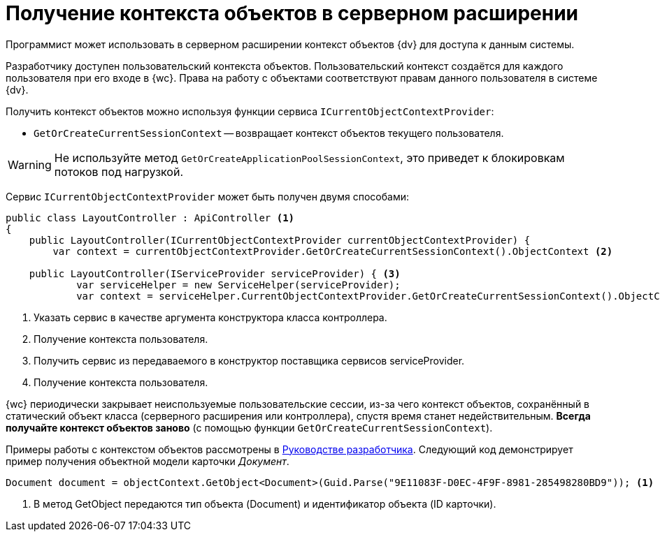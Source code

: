 = Получение контекста объектов в серверном расширении

Программист может использовать в серверном расширении контекст объектов {dv} для доступа к данным системы.

Разработчику доступен пользовательский контекста объектов. Пользовательский контекст создаётся для каждого пользователя при его входе в {wc}. Права на работу с объектами соответствуют правам данного пользователя в системе {dv}.
// . Серверный -- создаётся для сервера {dv}. Права на работу с объектами соответствуют правам учетной записи пула приложений с {wc}ом в системе {dv}.

Получить контекст объектов можно используя функции сервиса `ICurrentObjectContextProvider`:

* `GetOrCreateCurrentSessionContext` -- возвращает контекст объектов текущего пользователя.
// * `GetOrCreateApplicationPoolSessionContext` -- возвращает серверный контекст объектов.

WARNING: Не используйте метод `GetOrCreateApplicationPoolSessionContext`, это приведет к блокировкам потоков под нагрузкой.

Сервис `ICurrentObjectContextProvider` может быть получен двумя способами:

[source,csharp]
----
public class LayoutController : ApiController <.>
{
    public LayoutController(ICurrentObjectContextProvider currentObjectContextProvider) {
        var context = currentObjectContextProvider.GetOrCreateCurrentSessionContext().ObjectContext <.>

    public LayoutController(IServiceProvider serviceProvider) { <.>
            var serviceHelper = new ServiceHelper(serviceProvider);
            var context = serviceHelper.CurrentObjectContextProvider.GetOrCreateCurrentSessionContext().ObjectContext; <.>
----
<.> Указать сервис в качестве аргумента конструктора класса контроллера.
<.> Получение контекста пользователя.
<.> Получить сервис из передаваемого в конструктор поставщика сервисов serviceProvider.
<.> Получение контекста пользователя.

{wc} периодически закрывает неиспользуемые пользовательские сессии, из-за чего контекст объектов, сохранённый в статический объект класса (серверного расширения или контроллера), спустя время станет недействительным. *Всегда получайте контекст объектов заново* (с помощью функции `GetOrCreateCurrentSessionContext`).

Примеры работы с контекстом объектов рассмотрены в xref:programmer::index.adoc[Руководстве разработчика]. Следующий код демонстрирует пример получения объектной модели карточки _Документ_.

[source,csharp]
----
Document document = objectContext.GetObject<Document>(Guid.Parse("9E11083F-D0EC-4F9F-8981-285498280BD9")); <.>
----
<.> В метод GetObject передаются тип объекта (Document) и идентификатор объекта (ID карточки).
